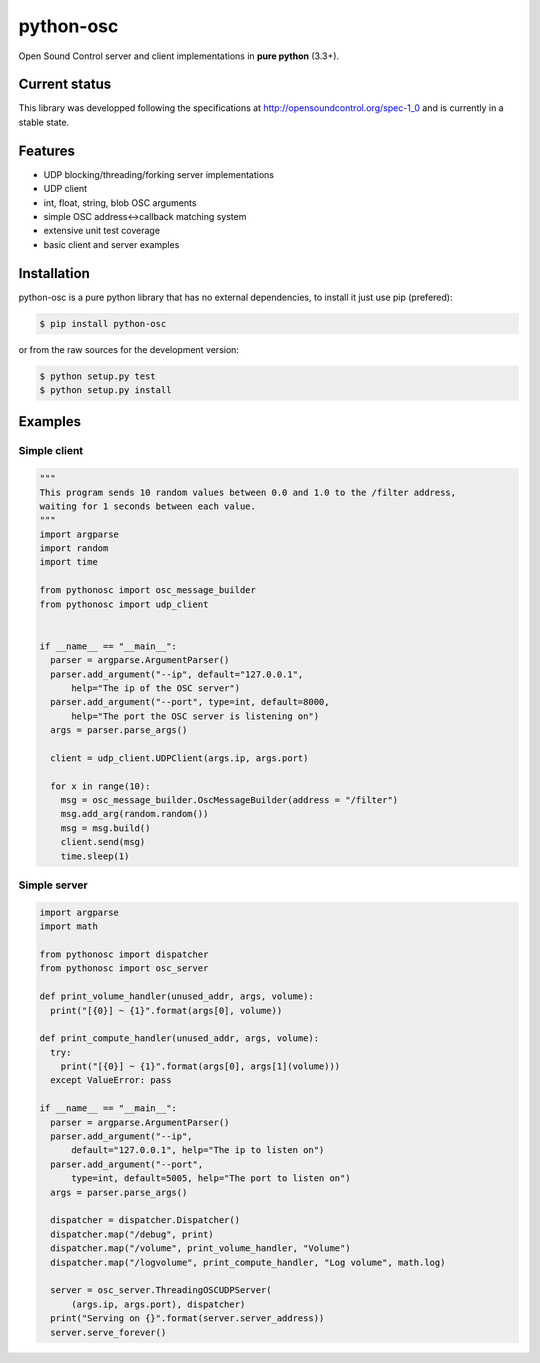 ==========
python-osc
==========

Open Sound Control server and client implementations in **pure python** (3.3+).

Current status
==============

This library was developped following the specifications at
http://opensoundcontrol.org/spec-1_0
and is currently in a stable state.

Features
========

* UDP blocking/threading/forking server implementations
* UDP client
* int, float, string, blob OSC arguments
* simple OSC address<->callback matching system
* extensive unit test coverage
* basic client and server examples

Installation
============

python-osc is a pure python library that has no external dependencies,
to install it just use pip (prefered):

.. code-block:: bash

    $ pip install python-osc

or from the raw sources for the development version:

.. code-block:: bash

    $ python setup.py test
    $ python setup.py install

Examples
========

Simple client
-------------

.. code-block:: python

  """
  This program sends 10 random values between 0.0 and 1.0 to the /filter address,
  waiting for 1 seconds between each value.
  """
  import argparse
  import random
  import time

  from pythonosc import osc_message_builder
  from pythonosc import udp_client


  if __name__ == "__main__":
    parser = argparse.ArgumentParser()
    parser.add_argument("--ip", default="127.0.0.1",
        help="The ip of the OSC server")
    parser.add_argument("--port", type=int, default=8000,
        help="The port the OSC server is listening on")
    args = parser.parse_args()

    client = udp_client.UDPClient(args.ip, args.port)

    for x in range(10):
      msg = osc_message_builder.OscMessageBuilder(address = "/filter")
      msg.add_arg(random.random())
      msg = msg.build()
      client.send(msg)
      time.sleep(1)


Simple server
-------------

.. code-block:: python

  import argparse
  import math

  from pythonosc import dispatcher
  from pythonosc import osc_server

  def print_volume_handler(unused_addr, args, volume):
    print("[{0}] ~ {1}".format(args[0], volume))

  def print_compute_handler(unused_addr, args, volume):
    try:
      print("[{0}] ~ {1}".format(args[0], args[1](volume)))
    except ValueError: pass

  if __name__ == "__main__":
    parser = argparse.ArgumentParser()
    parser.add_argument("--ip",
        default="127.0.0.1", help="The ip to listen on")
    parser.add_argument("--port",
        type=int, default=5005, help="The port to listen on")
    args = parser.parse_args()

    dispatcher = dispatcher.Dispatcher()
    dispatcher.map("/debug", print)
    dispatcher.map("/volume", print_volume_handler, "Volume")
    dispatcher.map("/logvolume", print_compute_handler, "Log volume", math.log)

    server = osc_server.ThreadingOSCUDPServer(
        (args.ip, args.port), dispatcher)
    print("Serving on {}".format(server.server_address))
    server.serve_forever()
